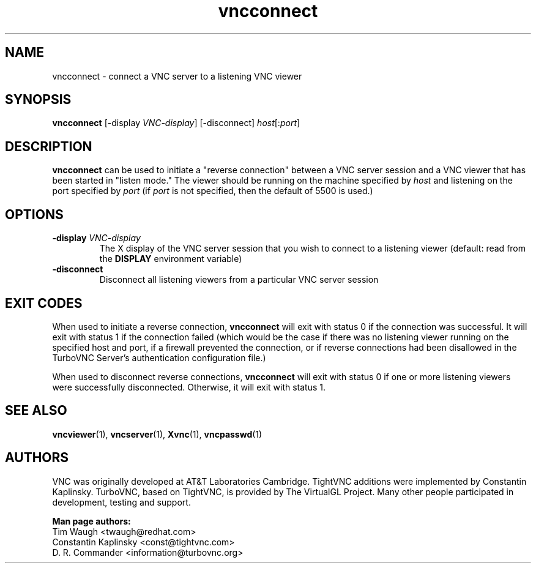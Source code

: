 '\" t
.\" ** The above line should force tbl to be a preprocessor **
.\" Man page for X vncconnect
.\"
.\" Copyright (C) 2000,2001 Red Hat, Inc.
.\" Copyright (C) 2001-2003 Constantin Kaplinsky
.\" Copyright (C) 2005-2008 Sun Microsystems, Inc.
.\" Copyright (C) 2010, 2013 D. R. Commander.
.\"
.\" You may distribute under the terms of the GNU General Public
.\" License as specified in the file LICENCE.TXT that comes with the
.\" TightVNC distribution.
.\"
.TH vncconnect 1 "October 2013" "" "TurboVNC"
.SH NAME
vncconnect \- connect a VNC server to a listening VNC viewer
.SH SYNOPSIS
.nf
\fBvncconnect\fR [\-display \fIVNC-display\fR] [\-disconnect] \fIhost\fR[:\fIport\fR]
.fi
.SH DESCRIPTION
\fBvncconnect\fR can be used to initiate a "reverse connection" between a
VNC server session and a VNC viewer that has been started in "listen mode."
The viewer should be running on the machine specified by \fIhost\fR and
listening on the port specified by \fIport\fR (if \fIport\fR is not specified,
then the default of 5500 is used.)
.SH OPTIONS
.TP
\fB\-display\fR \fIVNC-display\fR
The X display of the VNC server session that you wish to connect to a listening
viewer (default: read from the \fBDISPLAY\fR environment variable)
.TP
\fB\-disconnect\fR
Disconnect all listening viewers from a particular VNC server session
.SH EXIT CODES
When used to initiate a reverse connection, \fBvncconnect\fR will exit with
status 0 if the connection was successful.  It will exit with status 1 if the
connection failed (which would be the case if there was no listening viewer
running on the specified host and port, if a firewall prevented the
connection, or if reverse connections had been disallowed in the TurboVNC
Server's authentication configuration file.)

When used to disconnect reverse connections, \fBvncconnect\fR will exit with
status 0 if one or more listening viewers were successfully disconnected.
Otherwise, it will exit with status 1.
.SH SEE ALSO
\fBvncviewer\fR(1), \fBvncserver\fR(1), \fBXvnc\fR(1), \fBvncpasswd\fR(1)
.SH AUTHORS
VNC was originally developed at AT&T Laboratories Cambridge. TightVNC
additions were implemented by Constantin Kaplinsky. TurboVNC, based
on TightVNC, is provided by The VirtualGL Project. Many other people
participated in development, testing and support.

\fBMan page authors:\fR
.br
Tim Waugh <twaugh@redhat.com>
.br
Constantin Kaplinsky <const@tightvnc.com>
.br
D. R. Commander <information@turbovnc.org>

